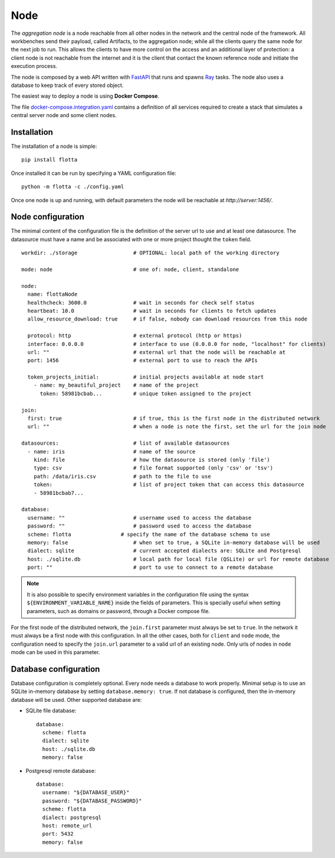 ==============================
Node
==============================

The *aggregation node* is a node reachable from all other nodes in the network and the central node of the framework.
All workbenches send their payload, called Artifacts, to the aggregation node; while all the clients query the same node for the next job to run.
This allows the clients to have more control on the access and an additional layer of protection: a client node is not reachable from the internet and it is the client that contact the known reference node and initiate the execution process.

The node is composed by a web API written with `FastAPI <https://fastapi.tiangolo.com/>`_ that runs and spawns `Ray <https://ray.io/>`_ tasks.
The node also uses a database to keep track of every stored object.

The easiest way to deploy a node is using **Docker Compose**.

The file `docker-compose.integration.yaml <https://github.com/IDSIA/flotta/blob/main/tests/integration/docker-compose.integration.yaml>`_ contains a definition of all services required to create a stack that simulates a central server node and some client nodes.


Installation
==============================

The installation of a node is simple::

  pip install flotta

Once installed it can be run by specifying a YAML configuration file::

  python -m flotta -c ./config.yaml

Once one node is up and running, with default parameters the node will be reachable at `http://server:1456/`.


Node configuration
==============================

The minimal content of the configuration file is the definition of the server url to use and at least one datasource.
The datasource must have a name and be associated with one or more project thought the ``token`` field. ::

  workdir: ./storage                  # OPTIONAL: local path of the working directory

  mode: node                          # one of: node, client, standalone

  node:
    name: flottaNode
    healthcheck: 3600.0               # wait in seconds for check self status
    heartbeat: 10.0                   # wait in seconds for clients to fetch updates
    allow_resource_download: true     # if false, nobody can download resources from this node

    protocol: http                    # external protocol (http or https)
    interface: 0.0.0.0                # interface to use (0.0.0.0 for node, "localhost" for clients)
    url: ""                           # external url that the node will be reachable at
    port: 1456                        # external port to use to reach the APIs

    token_projects_initial:           # initial projects available at node start
      - name: my_beautiful_project    # name of the project
        token: 58981bcbab...          # unique token assigned to the project

  join:
    first: true                       # if true, this is the first node in the distributed network
    url: ""                           # when a node is note the first, set the url for the join node

  datasources:                        # list of available datasources
    - name: iris                      # name of the source
      kind: file                      # how the datasource is stored (only 'file')
      type: csv                       # file format supported (only 'csv' or 'tsv')
      path: /data/iris.csv            # path to the file to use
      token:                          # list of project token that can access this datasource
      - 58981bcbab7...                

  database:
    username: ""                      # username used to access the database
    password: ""                      # password used to access the database
    scheme: flotta                # specify the name of the database schema to use
    memory: false                     # when set to true, a SQLite in-memory database will be used
    dialect: sqlite                   # current accepted dialects are: SQLite and Postgresql
    host: ./sqlite.db                 # local path for local file (QSLite) or url for remote database
    port: ""                          # port to use to connect to a remote database

.. Note::
   It is also possible to specify environment variables in the configuration file using the syntax ``${ENVIRONMENT_VARIABLE_NAME}`` inside the fields of parameters.
   This is specially useful when setting parameters, such as domains or password, through a Docker compose file.

For the first node of the distributed network, the ``join.first`` parameter must always be set to ``true``.
In the network it must always be a first node with this configuration.
In all the other cases, both for ``client`` and ``node`` mode, the configuration need to specify the ``join.url`` parameter to a valid url of an existing node.
Only urls of nodes in ``node`` mode can be used in this parameter.


Database configuration
==============================

Database configuration is completely optional.
Every node needs a database to work properly.
Minimal setup is to use an SQLite in-memory database by setting ``database.memory: true``.
If not database is configured, then the in-memory database will be used.
Other supported database are:

- SQLite file database::

    database:
      scheme: flotta
      dialect: sqlite
      host: ./sqlite.db
      memory: false

- Postgresql remote database::

    database:
      username: "${DATABASE_USER}"
      password: "${DATABASE_PASSWORD}"
      scheme: flotta
      dialect: postgresql
      host: remote_url
      port: 5432
      memory: false


